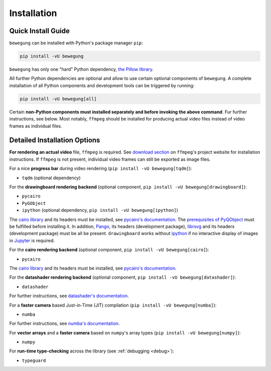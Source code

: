 Installation
============

Quick Install Guide
-------------------

``bewegung`` can be installed with Python's package manager ``pip``:

.. code:: bash

    pip install -vU bewegung

``bewegung`` has only one "hard" Python dependency, `the Pillow library`_.

.. _the Pillow library: https://pillow.readthedocs.io

All further Python dependencies are optional and allow to use certain optional components of ``bewegung``. A complete installation of all Python components and development tools can be triggered by running:

.. code:: bash

    pip install -vU bewegung[all]

Certain **non-Python components must installed separately and before invoking the above command**. Fur further instructions, see below. Most notably, ``ffmpeg`` should be installed for producing actual video files instead of video frames as individual files.

Detailed Installation Options
-----------------------------

**For rendering an actual video** file, ``ffmpeg`` is required. See `download section`_ on ``ffmpeg``'s project website for installation instructions. If ``ffmpeg`` is not present, individual video frames can still be exported as image files.

.. _download section: https://ffmpeg.org/download.html

For a nice **progress bar** during video rendering (``pip install -vU bewegung[tqdm]``):

- ``tqdm`` (optional dependency)

For the **drawingboard rendering backend** (optional component, ``pip install -vU bewegung[drawingboard]``):

- ``pycairo``
- ``PyGObject``
- ``ipython`` (optional dependency, ``pip install -vU bewegung[ipython]``)

The `cairo library`_ and its headers must be installed, see `pycairo's documentation`_. The `prerequisites of PyQObject`_ must be fulfilled before installing it. In addition, `Pango`_, its headers (development package), `librsvg`_ and its headers (development package) must be all be present. ``drawingboard`` works without `ipython`_ if no interactive display of images in `Jupyter`_ is required.

.. _prerequisites of PyQObject: https://pygobject.readthedocs.io/en/latest/getting_started.html
.. _Pango: https://pango.gnome.org/
.. _librsvg: https://wiki.gnome.org/Projects/LibRsvg
.. _ipython: https://ipython.org/
.. _Jupyter: https://jupyter.org/

For the **cairo rendering backend** (optional component, ``pip install -vU bewegung[cairo]``):

- ``pycairo``

The `cairo library`_ and its headers must be installed, see `pycairo's documentation`_.

.. _cairo library: https://www.cairographics.org/
.. _pycairo's documentation: https://pycairo.readthedocs.io/en/latest/getting_started.html

For the **datashader rendering backend** (optional component, ``pip install -vU bewegung[datashader]``):

- ``datashader``

For further instructions, see `datashader's documentation`_.

.. _datashader's documentation: https://datashader.org/getting_started/index.html

For a **faster camera** based Just-in-Time (JIT) compilation (``pip install -vU bewegung[numba]``):

- ``numba``

For further instructions, see `numba's documentation`_.

.. _numba's documentation: https://numba.readthedocs.io/en/stable/user/installing.html

For **vector arrays** and a **faster camera** based on ``numpy``'s array types (``pip install -vU bewegung[numpy]``):

- ``numpy``

For **run-time type-checking** across the library (see :ref:`debugging <debug>`):

- ``typeguard``
